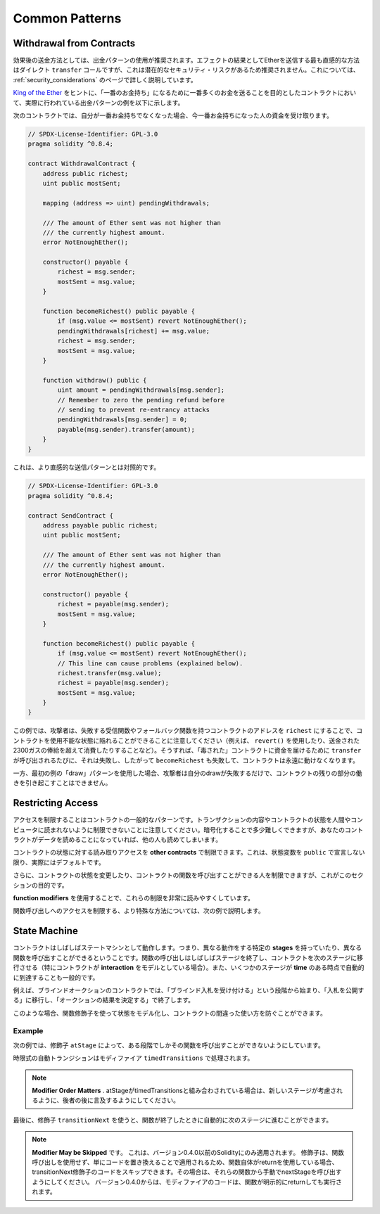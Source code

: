 ###############
Common Patterns
###############

.. index:: withdrawal

.. _withdrawal_pattern:

*************************
Withdrawal from Contracts
*************************

.. The recommended method of sending funds after an effect
.. is using the withdrawal pattern. Although the most intuitive
.. method of sending Ether, as a result of an effect, is a
.. direct ``transfer`` call, this is not recommended as it
.. introduces a potential security risk. You may read
.. more about this on the :ref:`security_considerations` page.

効果後の送金方法としては、出金パターンの使用が推奨されます。エフェクトの結果としてEtherを送信する最も直感的な方法はダイレクト ``transfer`` コールですが、これは潜在的なセキュリティ・リスクがあるため推奨されません。これについては、 :ref:`security_considerations` のページで詳しく説明しています。

.. The following is an example of the withdrawal pattern in practice in
.. a contract where the goal is to send the most money to the
.. contract in order to become the "richest", inspired by
.. `King of the Ether <https://www.kingoftheether.com/>`_.

`King of the Ether <https://www.kingoftheether.com/>`_ をヒントに、「一番のお金持ち」になるために一番多くのお金を送ることを目的としたコントラクトにおいて、実際に行われている出金パターンの例を以下に示します。

.. In the following contract, if you are no longer the richest,
.. you receive the funds of the person who is now the richest.

次のコントラクトでは、自分が一番お金持ちでなくなった場合、今一番お金持ちになった人の資金を受け取ります。

.. code-block:: solidity

    // SPDX-License-Identifier: GPL-3.0
    pragma solidity ^0.8.4;

    contract WithdrawalContract {
        address public richest;
        uint public mostSent;

        mapping (address => uint) pendingWithdrawals;

        /// The amount of Ether sent was not higher than
        /// the currently highest amount.
        error NotEnoughEther();

        constructor() payable {
            richest = msg.sender;
            mostSent = msg.value;
        }

        function becomeRichest() public payable {
            if (msg.value <= mostSent) revert NotEnoughEther();
            pendingWithdrawals[richest] += msg.value;
            richest = msg.sender;
            mostSent = msg.value;
        }

        function withdraw() public {
            uint amount = pendingWithdrawals[msg.sender];
            // Remember to zero the pending refund before
            // sending to prevent re-entrancy attacks
            pendingWithdrawals[msg.sender] = 0;
            payable(msg.sender).transfer(amount);
        }
    }

.. This is as opposed to the more intuitive sending pattern:

これは、より直感的な送信パターンとは対照的です。

.. code-block:: solidity

    // SPDX-License-Identifier: GPL-3.0
    pragma solidity ^0.8.4;

    contract SendContract {
        address payable public richest;
        uint public mostSent;

        /// The amount of Ether sent was not higher than
        /// the currently highest amount.
        error NotEnoughEther();

        constructor() payable {
            richest = payable(msg.sender);
            mostSent = msg.value;
        }

        function becomeRichest() public payable {
            if (msg.value <= mostSent) revert NotEnoughEther();
            // This line can cause problems (explained below).
            richest.transfer(msg.value);
            richest = payable(msg.sender);
            mostSent = msg.value;
        }
    }

.. Notice that, in this example, an attacker could trap the
.. contract into an unusable state by causing ``richest`` to be
.. the address of a contract that has a receive or fallback function
.. which fails (e.g. by using ``revert()`` or by just
.. consuming more than the 2300 gas stipend transferred to them). That way,
.. whenever ``transfer`` is called to deliver funds to the
.. "poisoned" contract, it will fail and thus also ``becomeRichest``
.. will fail, with the contract being stuck forever.

この例では、攻撃者は、失敗する受信関数やフォールバック関数を持つコントラクトのアドレスを ``richest`` にすることで、コントラクトを使用不能な状態に陥れることができることに注意してください（例えば、 ``revert()`` を使用したり、送金された2300ガスの俸給を超えて消費したりすることなど）。そうすれば、「毒された」コントラクトに資金を届けるために ``transfer`` が呼び出されるたびに、それは失敗し、したがって ``becomeRichest`` も失敗して、コントラクトは永遠に動けなくなります。

.. In contrast, if you use the "withdraw" pattern from the first example,
.. the attacker can only cause his or her own withdraw to fail and not the
.. rest of the contract's workings.

一方、最初の例の「draw」パターンを使用した場合、攻撃者は自分のdrawが失敗するだけで、コントラクトの残りの部分の働きを引き起こすことはできません。

.. index:: access;restricting

******************
Restricting Access
******************

.. Restricting access is a common pattern for contracts.
.. Note that you can never restrict any human or computer
.. from reading the content of your transactions or
.. your contract's state. You can make it a bit harder
.. by using encryption, but if your contract is supposed
.. to read the data, so will everyone else.

アクセスを制限することはコントラクトの一般的なパターンです。トランザクションの内容やコントラクトの状態を人間やコンピュータに読まれないように制限できないことに注意してください。暗号化することで多少難しくできますが、あなたのコントラクトがデータを読めることになっていれば、他の人も読めてしまいます。

.. You can restrict read access to your contract's state
.. by **other contracts**. That is actually the default
.. unless you declare your state variables ``public``.

コントラクトの状態に対する読み取りアクセスを **other contracts** で制限できます。これは、状態変数を ``public`` で宣言しない限り、実際にはデフォルトです。

.. Furthermore, you can restrict who can make modifications
.. to your contract's state or call your contract's
.. functions and this is what this section is about.

さらに、コントラクトの状態を変更したり、コントラクトの関数を呼び出すことができる人を制限できますが、これがこのセクションの目的です。

.. index:: function;modifier

.. The use of **function modifiers** makes these
.. restrictions highly readable.

**function modifiers** を使用することで、これらの制限を非常に読みやすくしています。

.. code-block:: solidity
    :force:

    // SPDX-License-Identifier: GPL-3.0
    pragma solidity ^0.8.4;

    contract AccessRestriction {
        // These will be assigned at the construction
        // phase, where `msg.sender` is the account
        // creating this contract.
        address public owner = msg.sender;
        uint public creationTime = block.timestamp;

        // Now follows a list of errors that
        // this contract can generate together
        // with a textual explanation in special
        // comments.

        /// Sender not authorized for this
        /// operation.
        error Unauthorized();

        /// Function called too early.
        error TooEarly();

        /// Not enough Ether sent with function call.
        error NotEnoughEther();

        // Modifiers can be used to change
        // the body of a function.
        // If this modifier is used, it will
        // prepend a check that only passes
        // if the function is called from
        // a certain address.
        modifier onlyBy(address account)
        {
            if (msg.sender != account)
                revert Unauthorized();
            // Do not forget the "_;"! It will
            // be replaced by the actual function
            // body when the modifier is used.
            _;
        }

        /// Make `newOwner` the new owner of this
        /// contract.
        function changeOwner(address newOwner)
            public
            onlyBy(owner)
        {
            owner = newOwner;
        }

        modifier onlyAfter(uint time) {
            if (block.timestamp < time)
                revert TooEarly();
            _;
        }

        /// Erase ownership information.
        /// May only be called 6 weeks after
        /// the contract has been created.
        function disown()
            public
            onlyBy(owner)
            onlyAfter(creationTime + 6 weeks)
        {
            delete owner;
        }

        // This modifier requires a certain
        // fee being associated with a function call.
        // If the caller sent too much, he or she is
        // refunded, but only after the function body.
        // This was dangerous before Solidity version 0.4.0,
        // where it was possible to skip the part after `_;`.
        modifier costs(uint amount) {
            if (msg.value < amount)
                revert NotEnoughEther();

            _;
            if (msg.value > amount)
                payable(msg.sender).transfer(msg.value - amount);
        }

        function forceOwnerChange(address newOwner)
            public
            payable
            costs(200 ether)
        {
            owner = newOwner;
            // just some example condition
            if (uint160(owner) & 0 == 1)
                // This did not refund for Solidity
                // before version 0.4.0.
                return;
            // refund overpaid fees
        }
    }

.. A more specialised way in which access to function
.. calls can be restricted will be discussed
.. in the next example.

関数呼び出しへのアクセスを制限する、より特殊な方法については、次の例で説明します。

.. index:: state machine

*************
State Machine
*************

.. Contracts often act as a state machine, which means
.. that they have certain **stages** in which they behave
.. differently or in which different functions can
.. be called. A function call often ends a stage
.. and transitions the contract into the next stage
.. (especially if the contract models **interaction**).
.. It is also common that some stages are automatically
.. reached at a certain point in **time**.

コントラクトはしばしばステートマシンとして動作します。つまり、異なる動作をする特定の **stages** を持っていたり、異なる関数を呼び出すことができるということです。関数の呼び出しはしばしばステージを終了し、コントラクトを次のステージに移行させる（特にコントラクトが **interaction** をモデルとしている場合）。また、いくつかのステージが **time** のある時点で自動的に到達することも一般的です。

.. An example for this is a blind auction contract which
.. starts in the stage "accepting blinded bids", then
.. transitions to "revealing bids" which is ended by
.. "determine auction outcome".

例えば、ブラインドオークションのコントラクトでは、「ブラインド入札を受け付ける」という段階から始まり、「入札を公開する」に移行し、「オークションの結果を決定する」で終了します。

.. index:: function;modifier

.. Function modifiers can be used in this situation
.. to model the states and guard against
.. incorrect usage of the contract.

このような場合、関数修飾子を使って状態をモデル化し、コントラクトの間違った使い方を防ぐことができます。

Example
=======

.. In the following example,
.. the modifier ``atStage`` ensures that the function can
.. only be called at a certain stage.

次の例では、修飾子 ``atStage`` によって、ある段階でしかその関数を呼び出すことができないようにしています。

.. Automatic timed transitions
.. are handled by the modifier ``timedTransitions``, which
.. should be used for all functions.

時限式の自動トランジションはモディファイア ``timedTransitions`` で処理されます。

.. .. note::

..     **Modifier Order Matters**.
..     If atStage is combined
..     with timedTransitions, make sure that you mention
..     it after the latter, so that the new stage is
..     taken into account.

.. note::

    **Modifier Order Matters** .     atStageがtimedTransitionsと組み合わされている場合は、新しいステージが考慮されるように、後者の後に言及するようにしてください。

.. Finally, the modifier ``transitionNext`` can be used
.. to automatically go to the next stage when the
.. function finishes.

最後に、修飾子 ``transitionNext`` を使うと、関数が終了したときに自動的に次のステージに進むことができます。

.. .. note::

..     **Modifier May be Skipped**.
..     This only applies to Solidity before version 0.4.0:
..     Since modifiers are applied by simply replacing
..     code and not by using a function call,
..     the code in the transitionNext modifier
..     can be skipped if the function itself uses
..     return. If you want to do that, make sure
..     to call nextStage manually from those functions.
..     Starting with version 0.4.0, modifier code
..     will run even if the function explicitly returns.

.. note::

    **Modifier May be Skipped** です。     これは、バージョン0.4.0以前のSolidityにのみ適用されます。     修飾子は、関数呼び出しを使用せず、単にコードを置き換えることで適用されるため、関数自体がreturnを使用している場合、transitionNext修飾子のコードをスキップできます。その場合は、それらの関数から手動でnextStageを呼び出すようにしてください。     バージョン0.4.0からは、モディファイアのコードは、関数が明示的にreturnしても実行されます。

.. code-block:: solidity
    :force:

    // SPDX-License-Identifier: GPL-3.0
    pragma solidity ^0.8.4;

    contract StateMachine {
        enum Stages {
            AcceptingBlindedBids,
            RevealBids,
            AnotherStage,
            AreWeDoneYet,
            Finished
        }
        /// Function cannot be called at this time.
        error FunctionInvalidAtThisStage();

        // This is the current stage.
        Stages public stage = Stages.AcceptingBlindedBids;

        uint public creationTime = block.timestamp;

        modifier atStage(Stages stage_) {
            if (stage != stage_)
                revert FunctionInvalidAtThisStage();
            _;
        }

        function nextStage() internal {
            stage = Stages(uint(stage) + 1);
        }

        // Perform timed transitions. Be sure to mention
        // this modifier first, otherwise the guards
        // will not take the new stage into account.
        modifier timedTransitions() {
            if (stage == Stages.AcceptingBlindedBids &&
                        block.timestamp >= creationTime + 10 days)
                nextStage();
            if (stage == Stages.RevealBids &&
                    block.timestamp >= creationTime + 12 days)
                nextStage();
            // The other stages transition by transaction
            _;
        }

        // Order of the modifiers matters here!
        function bid()
            public
            payable
            timedTransitions
            atStage(Stages.AcceptingBlindedBids)
        {
            // We will not implement that here
        }

        function reveal()
            public
            timedTransitions
            atStage(Stages.RevealBids)
        {
        }

        // This modifier goes to the next stage
        // after the function is done.
        modifier transitionNext()
        {
            _;
            nextStage();
        }

        function g()
            public
            timedTransitions
            atStage(Stages.AnotherStage)
            transitionNext
        {
        }

        function h()
            public
            timedTransitions
            atStage(Stages.AreWeDoneYet)
            transitionNext
        {
        }

        function i()
            public
            timedTransitions
            atStage(Stages.Finished)
        {
        }
    }

